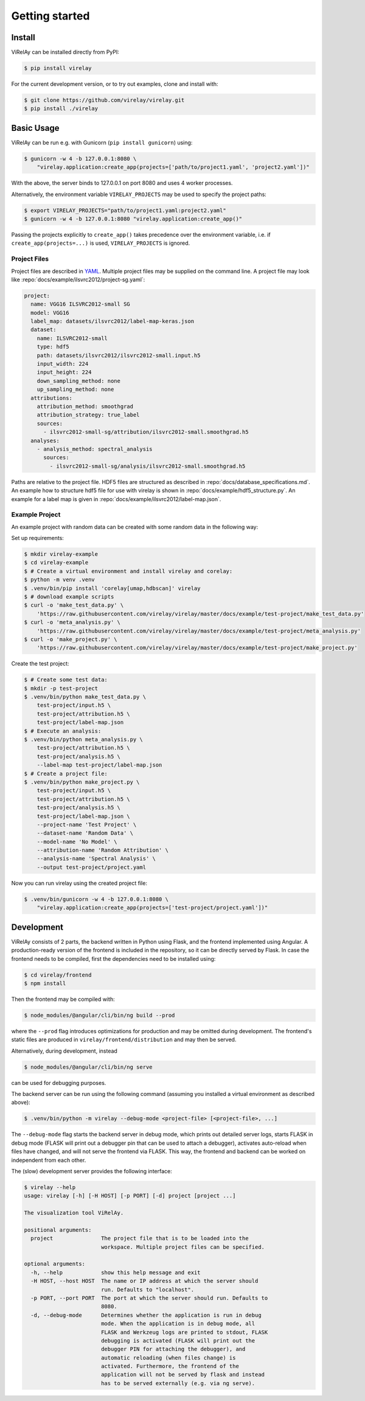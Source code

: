 ================
 Getting started
================


Install
-------

ViRelAy can be installed directly from PyPI:

.. code-block:: console

   $ pip install virelay

For the current development version, or to try out examples, clone and install
with:

.. code-block:: console

   $ git clone https://github.com/virelay/virelay.git
   $ pip install ./virelay

Basic Usage
-----------

ViRelAy can be run e.g. with Gunicorn (``pip install gunicorn``) using:

.. code-block:: console

    $ gunicorn -w 4 -b 127.0.0.1:8080 \
        "virelay.application:create_app(projects=['path/to/project1.yaml', 'project2.yaml'])"


With the above, the server binds to 127.0.0.1 on port 8080 and uses 4 worker
processes.

Alternatively, the environment variable ``VIRELAY_PROJECTS`` may be used to
specify the project paths:

.. code-block:: console

    $ export VIRELAY_PROJECTS="path/to/project1.yaml:project2.yaml"
    $ gunicorn -w 4 -b 127.0.0.1:8080 "virelay.application:create_app()"

Passing the projects explicitly to ``create_app()`` takes precedence over the
environment variable, i.e. if ``create_app(projects=...)`` is used,
``VIRELAY_PROJECTS`` is ignored.


Project Files
^^^^^^^^^^^^^
Project files are described in `YAML <https://yaml.org/>`_. Multiple project
files may be supplied on the command line. A project file may look like
:repo:`docs/example/ilsvrc2012/project-sg.yaml`:

.. code-block:: yaml

    project:
      name: VGG16 ILSVRC2012-small SG
      model: VGG16
      label_map: datasets/ilsvrc2012/label-map-keras.json
      dataset:
        name: ILSVRC2012-small
        type: hdf5
        path: datasets/ilsvrc2012/ilsvrc2012-small.input.h5
        input_width: 224
        input_height: 224
        down_sampling_method: none
        up_sampling_method: none
      attributions:
        attribution_method: smoothgrad
        attribution_strategy: true_label
        sources:
          - ilsvrc2012-small-sg/attribution/ilsvrc2012-small.smoothgrad.h5
      analyses:
        - analysis_method: spectral_analysis
          sources:
            - ilsvrc2012-small-sg/analysis/ilsvrc2012-small.smoothgrad.h5

Paths are relative to the project file. HDF5 files are structured as described
in :repo:`docs/database_specifications.md`. An example how to structure hdf5
file for use with virelay is shown in :repo:`docs/example/hdf5_structure.py`. An
example for a label map is given in
:repo:`docs/example/ilsvrc2012/label-map.json`.

Example Project
^^^^^^^^^^^^^^^

An example project with random data can be created with some random data in the
following way:

Set up requirements:

.. code-block:: console

    $ mkdir virelay-example
    $ cd virelay-example
    $ # Create a virtual environment and install virelay and corelay:
    $ python -m venv .venv
    $ .venv/bin/pip install 'corelay[umap,hdbscan]' virelay
    $ # download example scripts
    $ curl -o 'make_test_data.py' \
        'https://raw.githubusercontent.com/virelay/virelay/master/docs/example/test-project/make_test_data.py'
    $ curl -o 'meta_analysis.py' \
        'https://raw.githubusercontent.com/virelay/virelay/master/docs/example/test-project/meta_analysis.py'
    $ curl -o 'make_project.py' \
        'https://raw.githubusercontent.com/virelay/virelay/master/docs/example/test-project/make_project.py'

Create the test project:

.. code-block:: console

    $ # Create some test data:
    $ mkdir -p test-project
    $ .venv/bin/python make_test_data.py \
        test-project/input.h5 \
        test-project/attribution.h5 \
        test-project/label-map.json
    $ # Execute an analysis:
    $ .venv/bin/python meta_analysis.py \
        test-project/attribution.h5 \
        test-project/analysis.h5 \
        --label-map test-project/label-map.json
    $ # Create a project file:
    $ .venv/bin/python make_project.py \
        test-project/input.h5 \
        test-project/attribution.h5 \
        test-project/analysis.h5 \
        test-project/label-map.json \
        --project-name 'Test Project' \
        --dataset-name 'Random Data' \
        --model-name 'No Model' \
        --attribution-name 'Random Attribution' \
        --analysis-name 'Spectral Analysis' \
        --output test-project/project.yaml

Now you can run virelay using the created project file:

.. code-block:: console

    $ .venv/bin/gunicorn -w 4 -b 127.0.0.1:8080 \
        "virelay.application:create_app(projects=['test-project/project.yaml'])"

Development
-----------

ViRelAy consists of 2 parts, the backend written in Python using Flask, and the
frontend implemented using Angular. A production-ready version of the frontend
is included in the repository, so it can be directly served by Flask. In case
the frontend needs to be compiled, first the dependencies need to be installed
using:

.. code-block:: console

    $ cd virelay/frontend
    $ npm install

Then the frontend may be compiled with:

.. code-block:: console

    $ node_modules/@angular/cli/bin/ng build --prod

where the ``--prod`` flag introduces optimizations for production and may be
omitted during development. The frontend's static files are produced in
``virelay/frontend/distribution`` and may then be served.

Alternatively, during development, instead

.. code-block:: console

    $ node_modules/@angular/cli/bin/ng serve

can be used for debugging purposes.

The backend server can be run using the following command (assuming you
installed a virtual environment as described above):

.. code-block:: console

    $ .venv/bin/python -m virelay --debug-mode <project-file> [<project-file>, ...]

The ``--debug-mode`` flag starts the backend server in debug mode, which prints
out detailed server logs, starts FLASK in debug mode (FLASK will print out a
debugger pin that can be used to attach a debugger), activates auto-reload when
files have changed, and will not serve the frontend via FLASK. This way, the
frontend and backend can be worked on independent from each other.

The (slow) development server provides the following interface:

.. code-block:: console

    $ virelay --help
    usage: virelay [-h] [-H HOST] [-p PORT] [-d] project [project ...]

    The visualization tool ViRelAy.

    positional arguments:
      project               The project file that is to be loaded into the
                            workspace. Multiple project files can be specified.

    optional arguments:
      -h, --help            show this help message and exit
      -H HOST, --host HOST  The name or IP address at which the server should
                            run. Defaults to "localhost".
      -p PORT, --port PORT  The port at which the server should run. Defaults to
                            8080.
      -d, --debug-mode      Determines whether the application is run in debug
                            mode. When the application is in debug mode, all
                            FLASK and Werkzeug logs are printed to stdout, FLASK
                            debugging is activated (FLASK will print out the
                            debugger PIN for attaching the debugger), and
                            automatic reloading (when files change) is
                            activated. Furthermore, the frontend of the
                            application will not be served by flask and instead
                            has to be served externally (e.g. via ng serve).
